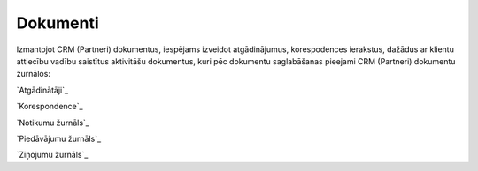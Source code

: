 .. 87 =============Dokumenti============= 


Izmantojot CRM (Partneri) dokumentus, iespējams izveidot
atgādinājumus, korespodences ierakstus, dažādus ar klientu attiecību
vadību saistītus aktivitāšu dokumentus, kuri pēc dokumentu
saglabāšanas pieejami CRM (Partneri) dokumentu žurnālos:



`Atgādinātāji`_

`Korespondence`_

`Notikumu žurnāls`_

`Piedāvājumu žurnāls`_

`Ziņojumu žurnāls`_

 .. toctree::   :maxdepth: 5    874.rst   917.rst   744.rst   932.rst   879.rst   296.rst   942.rst   742.rst   785.rst
